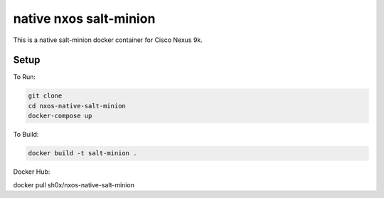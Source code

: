 =======================
native nxos salt-minion
=======================

This is a native salt-minion docker container for Cisco Nexus 9k.

Setup
-----

To Run:

.. code-block::

    git clone 
    cd nxos-native-salt-minion
    docker-compose up

To Build:

.. code-block::

    docker build -t salt-minion .


Docker Hub:

.. code-block::

docker pull sh0x/nxos-native-salt-minion
